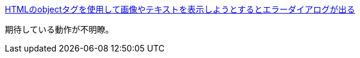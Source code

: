 https://ja.stackoverflow.com/q/83604/2808[HTMLのobjectタグを使用して画像やテキストを表示しようとするとエラーダイアログが出る]

期待している動作が不明瞭。
